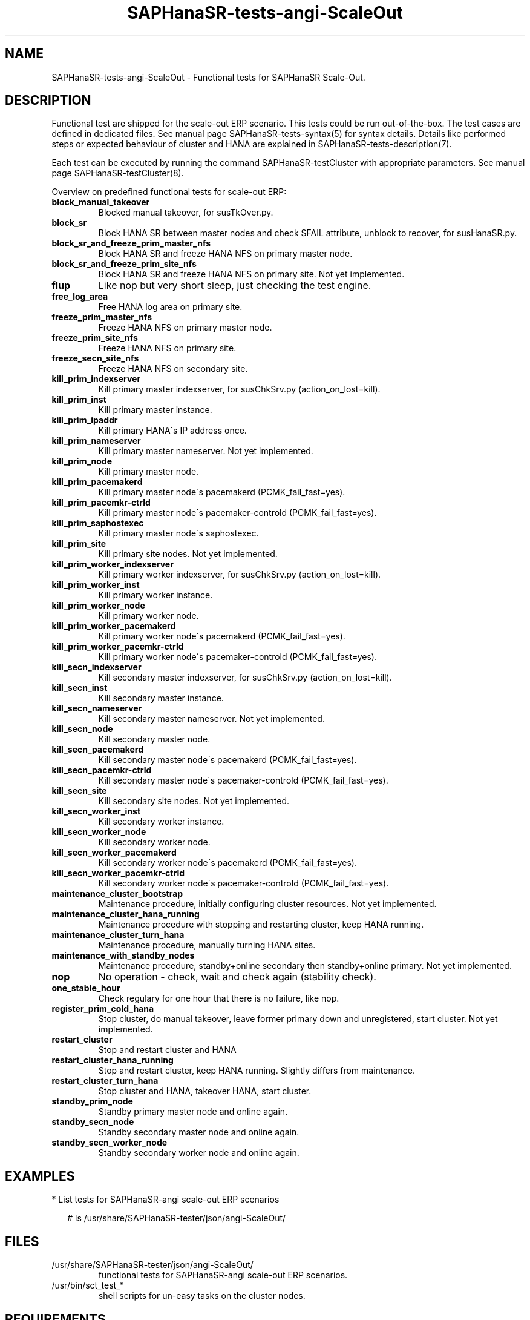 .\" Version: 1.2
.\"
.TH SAPHanaSR-tests-angi-ScaleOut 7 "30 Sep 2024" "" "SAPHanaSR-angi"
.\"
.SH NAME
SAPHanaSR-tests-angi-ScaleOut \- Functional tests for SAPHanaSR Scale-Out.
.PP
.\"
.SH DESCRIPTION
.PP
Functional test are shipped for the scale-out ERP scenario. This tests could
be run out-of-the-box. The test cases are defined in dedicated files.
See manual page SAPHanaSR-tests-syntax(5) for syntax details. Details like
performed steps or expected behaviour of cluster and HANA are explained in
SAPHanaSR-tests-description(7).
.PP
Each test can be executed by running the command SAPHanaSR-testCluster with
appropriate parameters. See manual page SAPHanaSR-testCluster(8).
.PP
Overview on predefined functional tests for scale-out ERP:
.TP
\fBblock_manual_takeover\fP
Blocked manual takeover, for susTkOver.py.
.\" .TP
.\" \fBblock_prim_site_network\fP
.\" Block all network at primary site nodes.
.\" .TP
.\" \fBblock_secn_site_network\fP
.\" Block all network at secondary site nodes.
.TP
\fBblock_sr\fP
Block HANA SR between master nodes and check SFAIL attribute, unblock to recover, for susHanaSR.py.
.TP
\fBblock_sr_and_freeze_prim_master_nfs\fP
Block HANA SR and freeze HANA NFS on primary master node.
.TP
\fBblock_sr_and_freeze_prim_site_nfs\fP
Block HANA SR and freeze HANA NFS on primary site. Not yet implemented.
.TP
\fBflup\fP
Like nop but very short sleep, just checking the test engine.
.TP
\fBfree_log_area\fP
Free HANA log area on primary site.
.TP
\fBfreeze_prim_master_nfs\fP
Freeze HANA NFS on primary master node.
.TP
\fBfreeze_prim_site_nfs\fP
Freeze HANA NFS on primary site.
.TP
\fBfreeze_secn_site_nfs\fP
Freeze HANA NFS on secondary site.
.TP
\fBkill_prim_indexserver\fP
Kill primary master indexserver, for susChkSrv.py (action_on_lost=kill).
.TP
\fBkill_prim_inst\fP
Kill primary master instance.
.TP
\fBkill_prim_ipaddr\fP
Kill primary HANA´s IP address once.
.TP
\fBkill_prim_nameserver\fP
Kill primary master nameserver. Not yet implemented.
.TP
\fBkill_prim_node\fP
Kill primary master node.
.TP
\fBkill_prim_pacemakerd\fP
Kill primary master node´s pacemakerd (PCMK_fail_fast=yes).
.TP
\fBkill_prim_pacemkr-ctrld\fP
Kill primary master node´s pacemaker-controld (PCMK_fail_fast=yes).
.TP
\fBkill_prim_saphostexec\fP
Kill primary master node´s saphostexec.
.TP
\fBkill_prim_site\fP
Kill primary site nodes. Not yet implemented.
.TP
\fBkill_prim_worker_indexserver\fP
Kill primary worker indexserver, for susChkSrv.py (action_on_lost=kill).
.TP
\fBkill_prim_worker_inst\fP
Kill primary worker instance.
.TP
\fBkill_prim_worker_node\fP
Kill primary worker node.
.TP
\fBkill_prim_worker_pacemakerd\fP
Kill primary worker node´s pacemakerd (PCMK_fail_fast=yes).
.TP
\fBkill_prim_worker_pacemkr-ctrld\fP
Kill primary worker node´s pacemaker-controld (PCMK_fail_fast=yes).
.TP
\fBkill_secn_indexserver\fP
Kill secondary master indexserver, for susChkSrv.py (action_on_lost=kill).
.TP
\fBkill_secn_inst\fP
Kill secondary master instance.
.TP
\fBkill_secn_nameserver\fP
Kill secondary master nameserver. Not yet implemented.
.TP
\fBkill_secn_node\fP
Kill secondary master node.
.TP
\fBkill_secn_pacemakerd\fP
Kill secondary master node´s pacemakerd (PCMK_fail_fast=yes).
.TP
\fBkill_secn_pacemkr-ctrld\fP
Kill secondary master node´s pacemaker-controld (PCMK_fail_fast=yes).
.TP
\fBkill_secn_site\fP
Kill secondary site nodes. Not yet implemented.
.TP
\fBkill_secn_worker_inst\fP
Kill secondary worker instance.
.TP
\fBkill_secn_worker_node\fP
Kill secondary worker node.
.TP
\fBkill_secn_worker_pacemakerd\fP
Kill secondary worker node´s pacemakerd (PCMK_fail_fast=yes).
.TP
\fBkill_secn_worker_pacemkr-ctrld\fP
Kill secondary worker node´s pacemaker-controld (PCMK_fail_fast=yes).
.TP
\fBmaintenance_cluster_bootstrap\fP
Maintenance procedure, initially configuring cluster resources. Not yet implemented.
.TP
\fBmaintenance_cluster_hana_running\fP
Maintenance procedure with stopping and restarting cluster, keep HANA running.
.TP
\fBmaintenance_cluster_turn_hana\fP
Maintenance procedure, manually turning HANA sites.
.TP
\fBmaintenance_with_standby_nodes\fP
Maintenance procedure, standby+online secondary then standby+online primary. Not yet implemented.
.TP
\fBnop\fP
No operation - check, wait and check again (stability check).
.TP
\fBone_stable_hour\fP
Check regulary for one hour that there is no failure, like nop.
.TP
\fBregister_prim_cold_hana\fP
Stop cluster, do manual takeover, leave former primary down and unregistered, start cluster. Not yet implemented.
.TP
\fBrestart_cluster\fP
Stop and restart cluster and HANA
.TP
\fBrestart_cluster_hana_running\fP
Stop and restart cluster, keep HANA running. Slightly differs from maintenance.
.TP
\fBrestart_cluster_turn_hana\fP
Stop cluster and HANA, takeover HANA, start cluster.
.TP
\fBstandby_prim_node\fP
Standby primary master node and online again.
.TP
\fBstandby_secn_node\fP
Standby secondary master node and online again.
.TP
\fBstandby_secn_worker_node\fP
Standby secondary worker node and online again.
.PP
.\"
.SH EXAMPLES
.PP
* List tests for SAPHanaSR-angi scale-out ERP scenarios
.PP
.RS 2
# ls /usr/share/SAPHanaSR-tester/json/angi-ScaleOut/
.RE
.PP
.\"
.SH FILES
.TP
/usr/share/SAPHanaSR-tester/json/angi-ScaleOut/
functional tests for SAPHanaSR-angi scale-out ERP scenarios.
.TP
/usr/bin/sct_test_*
shell scripts for un-easy tasks on the cluster nodes.
.PP
.\"
.SH REQUIREMENTS
.PP
See the REQUIREMENTS section in SAPHanaSR-tester(7) and SAPHanaSR-angi(7).
Further, HANA database and Linux cluster are configured according to the SUSE
setup guide for the scale-out ERP style scenario (two nodes per site, no standby).
No immediate fencing is configured, except for the SAPHanaFilesystem RA.
Of course, HANA database and Linux cluster have certain requirements.
Please refer to the product documentation.
.\"
.SH BUGS
.PP
In case of any problem, please use your favourite SAP support process to open
a request for the component BC-OP-LNX-SUSE.
Please report any other feedback and suggestions to feedback@suse.com.
.PP
.\"
.SH SEE ALSO
.PP
\fBSAPHanaSR-tester\fP(7) , \fBSAPHanaSR-testCluster\fP(8) ,
\fBSAPHanaSR-tests-description\fP(7) , \fBSAPHanaSR-tests-syntax\fP(5) ,
\fBSAPHanaSR-tests-angi-ScaleOut_on-fail-fence\fP(7) ,
\fBSAPHanaSR-tests-angi-ScaleUp\fP(7) ,
\fBSAPHanaSR-angi\fP(7) , \fBSAPHanaSR-showAttr\fP(8)
.PP
.\"
.SH AUTHORS
.PP
F.Herschel, L.Pinne.
.PP
.\"
.SH COPYRIGHT
.PP
(c) 2023-2024 SUSE LLC
.br
The package SAPHanaSR-tester comes with ABSOLUTELY NO WARRANTY.
.br
For details see the GNU General Public License at
http://www.gnu.org/licenses/gpl.html
.\"
